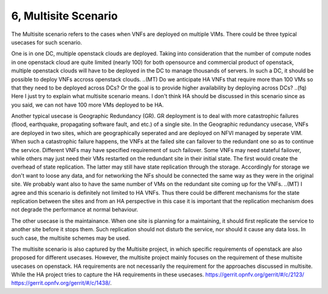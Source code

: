 6, Multisite Scenario
====================================================

The Multisite scenario refers to the cases when VNFs are deployed on multiple VIMs.
There could be three typical usecases for such scenario.

One is in one DC, multiple openstack clouds are deployed. Taking into consideration that the
number of compute nodes in one openstack cloud are quite limited (nearly 100) for
both opensource and commercial product of openstack, multiple openstack clouds will
have to be deployed in the DC to manage thousands of servers. In such a DC, it should
be possible to deploy VNFs accross openstack clouds.
..(MT) Do we anticipate HA VNFs that require more than 100 VMs so that they need to
be deployed across DCs? Or the goal is to provide higher availability by deploying
across DCs?
..(fq) Here I just try to explain what multisite scenario means. I don't think HA should
be discussed in this scenario since as you said, we can not have 100 more VMs deployed
to be HA.

Another typical usecase is Geographic Redundancy (GR). GR deployment is to deal with more
catastrophic failures (flood, earthquake, propagating software fault, and etc.) of a single site.
In the Geographic redundancy usecase, VNFs are deployed in two sites, which are
geographically seperated and are deployed on NFVI managed by seperate VIM. When
such a catastrophic failure happens, the VNFs at the failed site can failover to
the redundant one so as to continue the service. Different VNFs may have specified
requirement of such failover. Some VNFs may need stateful failover, while others 
may just need their VMs restarted on the redundant site in their initial state. 
The first would create the overhead of state replication. The latter may still 
have state replication through the storage. Accordingly for storage we don't want
to loose any data, and for networking the NFs should be connected the same way as
they were in the original site. We probably want also to have the same number of
VMs on the redundant site coming up for the VNFs.
..(MT) I agree and this scenario is definitely not limited to HA VNFs. Thus there could
be different mechanisms for the state replication between the sites and from an HA
perspective in this case it is important that the replication mechanism does not degrade
the performance at normal behaviour.

The other usecase is the maintainance. When one site is planning for a maintaining,
it should first replicate the service to another site before it stops them. Such
replication should not disturb the service, nor should it cause any data loss. In
such case, the multisite schemes may be used.

The multisite scenario is also captured by the Multisite project, in which specific
requirements of openstack are also proposed for different usecases. However,
the multisite project mainly focuses on the requirement of these multisite
usecases on openstack. HA requirements are not necessarily the requirement
for the approaches discussed in multisite. While the HA project tries to
capture the HA requirements in these usecases.
https://gerrit.opnfv.org/gerrit/#/c/2123/
https://gerrit.opnfv.org/gerrit/#/c/1438/.


